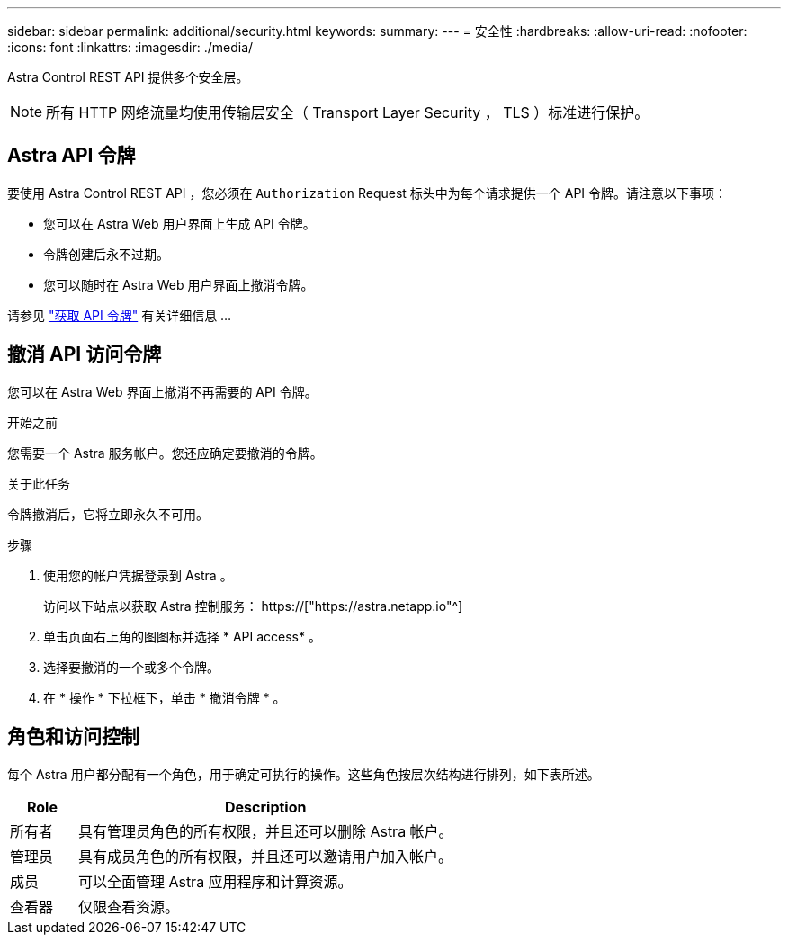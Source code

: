 ---
sidebar: sidebar 
permalink: additional/security.html 
keywords:  
summary:  
---
= 安全性
:hardbreaks:
:allow-uri-read: 
:nofooter: 
:icons: font
:linkattrs: 
:imagesdir: ./media/


[role="lead"]
Astra Control REST API 提供多个安全层。


NOTE: 所有 HTTP 网络流量均使用传输层安全（ Transport Layer Security ， TLS ）标准进行保护。



== Astra API 令牌

要使用 Astra Control REST API ，您必须在 `Authorization` Request 标头中为每个请求提供一个 API 令牌。请注意以下事项：

* 您可以在 Astra Web 用户界面上生成 API 令牌。
* 令牌创建后永不过期。
* 您可以随时在 Astra Web 用户界面上撤消令牌。


请参见 link:../get-started/get_api_token.html["获取 API 令牌"] 有关详细信息 ...



== 撤消 API 访问令牌

您可以在 Astra Web 界面上撤消不再需要的 API 令牌。

.开始之前
您需要一个 Astra 服务帐户。您还应确定要撤消的令牌。

.关于此任务
令牌撤消后，它将立即永久不可用。

.步骤
. 使用您的帐户凭据登录到 Astra 。
+
访问以下站点以获取 Astra 控制服务： https://["https://astra.netapp.io"^]

. 单击页面右上角的图图标并选择 * API access* 。
. 选择要撤消的一个或多个令牌。
. 在 * 操作 * 下拉框下，单击 * 撤消令牌 * 。




== 角色和访问控制

每个 Astra 用户都分配有一个角色，用于确定可执行的操作。这些角色按层次结构进行排列，如下表所述。

[cols="15,85"]
|===
| Role | Description 


| 所有者 | 具有管理员角色的所有权限，并且还可以删除 Astra 帐户。 


| 管理员 | 具有成员角色的所有权限，并且还可以邀请用户加入帐户。 


| 成员 | 可以全面管理 Astra 应用程序和计算资源。 


| 查看器 | 仅限查看资源。 
|===